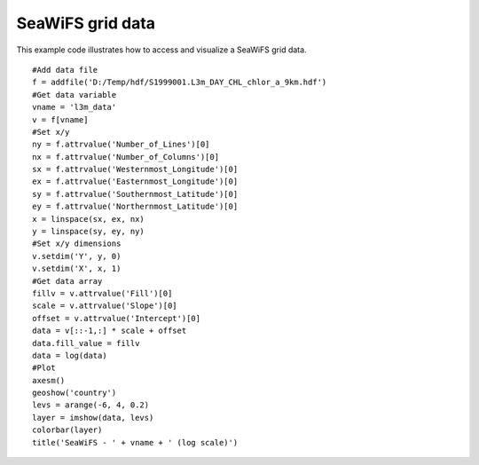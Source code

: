 .. _examples-meteoinfolab-satellite-seawifs_grid:

*******************
SeaWiFS grid data
*******************

This example code illustrates how to access and visualize a SeaWiFS grid data.

::

    #Add data file
    f = addfile('D:/Temp/hdf/S1999001.L3m_DAY_CHL_chlor_a_9km.hdf')
    #Get data variable
    vname = 'l3m_data'
    v = f[vname]
    #Set x/y
    ny = f.attrvalue('Number_of_Lines')[0]
    nx = f.attrvalue('Number_of_Columns')[0]
    sx = f.attrvalue('Westernmost_Longitude')[0]
    ex = f.attrvalue('Easternmost_Longitude')[0]
    sy = f.attrvalue('Southernmost_Latitude')[0]
    ey = f.attrvalue('Northernmost_Latitude')[0]
    x = linspace(sx, ex, nx)
    y = linspace(sy, ey, ny)
    #Set x/y dimensions
    v.setdim('Y', y, 0)
    v.setdim('X', x, 1)
    #Get data array
    fillv = v.attrvalue('Fill')[0]
    scale = v.attrvalue('Slope')[0]
    offset = v.attrvalue('Intercept')[0]
    data = v[::-1,:] * scale + offset
    data.fill_value = fillv
    data = log(data)
    #Plot
    axesm()
    geoshow('country')
    levs = arange(-6, 4, 0.2)
    layer = imshow(data, levs)
    colorbar(layer)
    title('SeaWiFS - ' + vname + ' (log scale)')
    
.. image:: image/seawifs_grid.png
